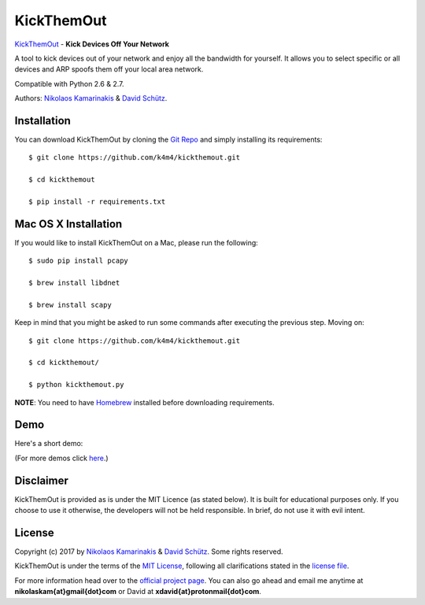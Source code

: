 KickThemOut
============

`KickThemOut <https://nikolaskama.me/kickthemoutproject/>`_ - **Kick Devices Off Your Network**

A tool to kick devices out of your network and enjoy all the bandwidth for yourself.
It allows you to select specific or all devices and ARP spoofs them off your local area network.

Compatible with Python 2.6 & 2.7.

Authors: `Nikolaos Kamarinakis <mailto:nikolaskam@gmail.com>`_  & `David Schütz <mailto:xdavid@protonmail.com>`_.

.. image:: https://nikolaskama.me/content/images/2017/01/kickthemout.png

Installation
-------------

You can download KickThemOut by cloning the `Git Repo <https://github.com/k4m4/kickthemout>`_ and simply installing its requirements::

    $ git clone https://github.com/k4m4/kickthemout.git
    
    $ cd kickthemout
    
    $ pip install -r requirements.txt

Mac OS X Installation
----------------------

If you would like to install KickThemOut on a Mac, please run the following::

    $ sudo pip install pcapy
    
    $ brew install libdnet
    
    $ brew install scapy

Keep in mind that you might be asked to run some commands after executing the previous step. Moving on::

    $ git clone https://github.com/k4m4/kickthemout.git
    
    $ cd kickthemout/
    
    $ python kickthemout.py

**NOTE**: You need to have `Homebrew <http://brew.sh/>`_ installed before downloading requirements.

Demo
-----

Here's a short demo:

.. image:: https://nikolaskama.me/content/images/2017/01/kickthemout_asciinema.png
   :target: https://asciinema.org/a/98200?autoplay=1&loop=1

(For more demos click `here <https://asciinema.org/~k4m4>`_.)

Disclaimer
-----------

KickThemOut is provided as is under the MIT Licence (as stated below). 
It is built for educational purposes only. If you choose to use it otherwise, the developers will not be held responsible. 
In brief, do not use it with evil intent.

License
--------

Copyright (c) 2017 by `Nikolaos Kamarinakis <mailto:nikolaskam@gmail.com>`_ & `David Schütz <mailto:xdavid@protonmail.com>`_. Some rights reserved.

KickThemOut is under the terms of the `MIT License <https://www.tldrlegal.com/l/mit>`_, following all clarifications stated in the `license file <https://raw.githubusercontent.com/k4m4/kickthemout/master/LICENSE>`_.


For more information head over to the `official project page <https://nikolaskama.me/kickthemoutproject/>`_.
You can also go ahead and email me anytime at **nikolaskam{at}gmail{dot}com** or David at **xdavid{at}protonmail{dot}com**.
